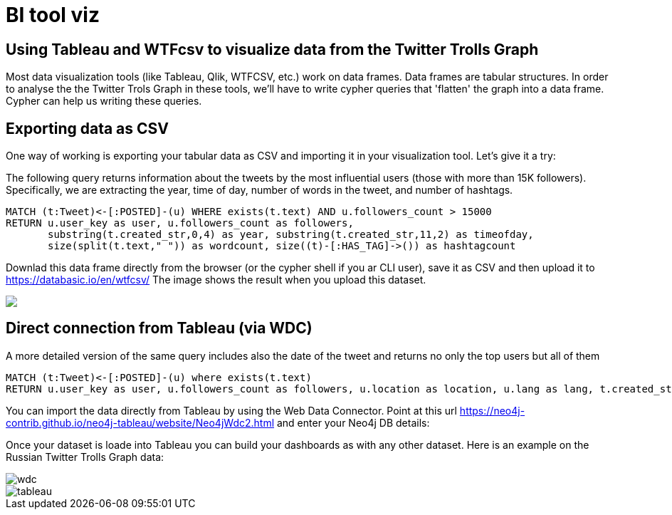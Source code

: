 = BI tool viz

== Using Tableau and WTFcsv to visualize data from the Twitter Trolls Graph

Most data visualization tools (like Tableau, Qlik, WTFCSV, etc.) work on data frames. Data frames are tabular structures. In order to analyse the the Twitter Trols Graph in these tools, we'll have to write cypher queries that 'flatten' the graph into a data frame. Cypher can help us writing these queries. 

== Exporting data as CSV

++++
<div class="col-lg-8">
++++

One way of working is exporting your tabular data as CSV and importing it in your visualization tool. Let's give it a try:

The following query returns information about the tweets by the most influential users (those with more than 15K followers). Specifically, we are extracting the year, time of day, number of words in the tweet, and number of hashtags.

[source,cypher]
----
MATCH (t:Tweet)<-[:POSTED]-(u) WHERE exists(t.text) AND u.followers_count > 15000
RETURN u.user_key as user, u.followers_count as followers, 
       substring(t.created_str,0,4) as year, substring(t.created_str,11,2) as timeofday, 
       size(split(t.text," ")) as wordcount, size((t)-[:HAS_TAG]->()) as hashtagcount
----

Downlad this data frame directly from the browser (or the cypher shell if you ar CLI user), save it as CSV and then upload it to https://databasic.io/en/wtfcsv/
The image shows the result when you upload this dataset. 

++++
</div>
++++


++++
<div class="col-lg-4">
++++

[subs=attributes]
++++
<img src="{img}/wtfcsv.png" class="img-responsive">
++++

++++
</div>
++++
== Direct connection from Tableau (via WDC)

A more detailed version of the same query includes also the date of the tweet and returns no only the top users but all of them

[source,cypher]
----
MATCH (t:Tweet)<-[:POSTED]-(u) where exists(t.text) 
RETURN u.user_key as user, u.followers_count as followers, u.location as location, u.lang as lang, t.created_str as date, substring(t.created_str,11,2) as timeofday, size(split(t.text," ")) as wordcount, size((t)-[:HAS_TAG]->()) as hashtagcount
----

You can import the data directly from Tableau by using the Web Data Connector. Point at this url https://neo4j-contrib.github.io/neo4j-tableau/website/Neo4jWdc2.html and enter your Neo4j DB details:


Once your dataset is loade into Tableau you can build your dashboards as with any other dataset. Here is an example on the Russian Twitter Trolls Graph data:

image::{img}/wdc.png[float=left]


image::{img}/tableau.png[float=right]


